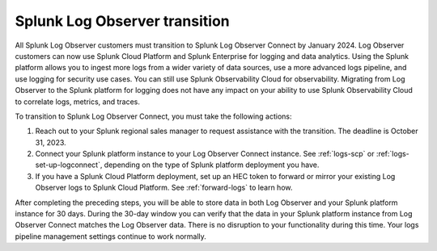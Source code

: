 .. _lo-transition:


*****************************************************************
Splunk Log Observer transition
*****************************************************************

.. meta::
  :description: Discover how you can transition from Splunk Log Observer to Splunk Log Observer Connect where you can ingest more logs from a wider variety of data sources, use a more advanced logs pipeline, and expand into security logging by the January 2024 deadline.

All Splunk Log Observer customers must transition to Splunk Log Observer Connect by January 2024. Log Observer customers can now use Splunk Cloud Platform and Splunk Enterprise for logging and data analytics. Using the Splunk platform allows you to ingest more logs from a wider variety of data sources, use a more advanced logs pipeline, and use logging for security use cases. You can still use Splunk Observability Cloud for observability. Migrating from Log Observer to the Splunk platform for logging does not have any impact on your ability to use Splunk Observability Cloud to correlate logs, metrics, and traces.

To transition to Splunk Log Observer Connect, you must take the following actions:

1. Reach out to your Splunk regional sales manager to request assistance with the transition. The deadline is October 31, 2023.

2. Connect your Splunk platform instance to your Log Observer Connect instance. See :ref:`logs-scp` or :ref:`logs-set-up-logconnect`, depending on the type of Splunk platform deployment you have.

3. If you have a Splunk Cloud Platform deployment, set up an HEC token to forward or mirror your existing Log Observer logs to Splunk Cloud Platform. See :ref:`forward-logs` to learn how.

After completing the preceding steps, you will be able to store data in both Log Observer and your Splunk platform instance for 30 days. During the 30-day window you can verify that the data in your Splunk platform instance from Log Observer Connect matches the Log Observer data. There is no disruption to your functionality during this time. Your logs pipeline management settings continue to work normally. 

